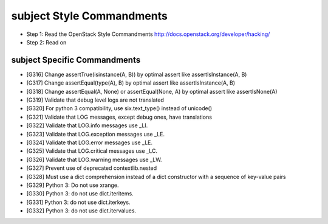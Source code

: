 subject Style Commandments
=========================

- Step 1: Read the OpenStack Style Commandments
  http://docs.openstack.org/developer/hacking/
- Step 2: Read on

subject Specific Commandments
----------------------------

- [G316] Change assertTrue(isinstance(A, B)) by optimal assert like
  assertIsInstance(A, B)
- [G317] Change assertEqual(type(A), B) by optimal assert like
  assertIsInstance(A, B)
- [G318] Change assertEqual(A, None) or assertEqual(None, A) by optimal assert like
  assertIsNone(A)
- [G319] Validate that debug level logs are not translated
- [G320] For python 3 compatibility, use six.text_type() instead of unicode()
- [G321] Validate that LOG messages, except debug ones, have translations
- [G322] Validate that LOG.info messages use _LI.
- [G323] Validate that LOG.exception messages use _LE.
- [G324] Validate that LOG.error messages use _LE.
- [G325] Validate that LOG.critical messages use _LC.
- [G326] Validate that LOG.warning messages use _LW.
- [G327] Prevent use of deprecated contextlib.nested
- [G328] Must use a dict comprehension instead of a dict constructor with a sequence of key-value pairs
- [G329] Python 3: Do not use xrange.
- [G330] Python 3: do not use dict.iteritems.
- [G331] Python 3: do not use dict.iterkeys.
- [G332] Python 3: do not use dict.itervalues.

